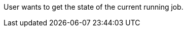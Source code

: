 // SPDX-License-Identifier: MIT
[[sechub-doclink-uc-user-checks-job-state]]
User wants to get the state of the current running job.